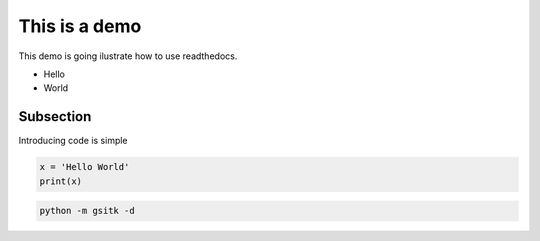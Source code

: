 This is a demo
--------------

This demo is going ilustrate how to use readthedocs.

- Hello
- World


Subsection
==========

Introducing code is simple

.. code:: python
          
          x = 'Hello World'          
          print(x)

.. code:: bash
          
          python -m gsitk -d




